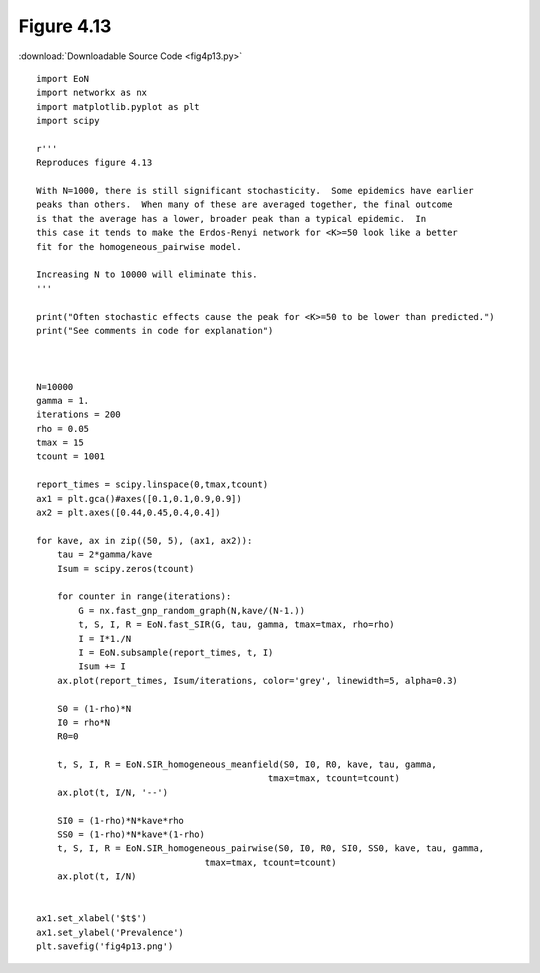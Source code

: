 Figure 4.13
-----------

:download:`Downloadable Source Code <fig4p13.py>` 

.. image:: fig4p13.png


::

        
    
    import EoN
    import networkx as nx
    import matplotlib.pyplot as plt
    import scipy
    
    r'''
    Reproduces figure 4.13
    
    With N=1000, there is still significant stochasticity.  Some epidemics have earlier
    peaks than others.  When many of these are averaged together, the final outcome
    is that the average has a lower, broader peak than a typical epidemic.  In
    this case it tends to make the Erdos-Renyi network for <K>=50 look like a better
    fit for the homogeneous_pairwise model.
    
    Increasing N to 10000 will eliminate this.
    '''
    
    print("Often stochastic effects cause the peak for <K>=50 to be lower than predicted.")
    print("See comments in code for explanation")
    
    
    
    N=10000
    gamma = 1.
    iterations = 200
    rho = 0.05
    tmax = 15
    tcount = 1001
    
    report_times = scipy.linspace(0,tmax,tcount)
    ax1 = plt.gca()#axes([0.1,0.1,0.9,0.9])
    ax2 = plt.axes([0.44,0.45,0.4,0.4])
    
    for kave, ax in zip((50, 5), (ax1, ax2)):
        tau = 2*gamma/kave
        Isum = scipy.zeros(tcount)
        
        for counter in range(iterations):
            G = nx.fast_gnp_random_graph(N,kave/(N-1.))
            t, S, I, R = EoN.fast_SIR(G, tau, gamma, tmax=tmax, rho=rho)
            I = I*1./N
            I = EoN.subsample(report_times, t, I)
            Isum += I
        ax.plot(report_times, Isum/iterations, color='grey', linewidth=5, alpha=0.3)
            
        S0 = (1-rho)*N
        I0 = rho*N
        R0=0
        
        t, S, I, R = EoN.SIR_homogeneous_meanfield(S0, I0, R0, kave, tau, gamma, 
                                                tmax=tmax, tcount=tcount)
        ax.plot(t, I/N, '--')
    
        SI0 = (1-rho)*N*kave*rho
        SS0 = (1-rho)*N*kave*(1-rho)
        t, S, I, R = EoN.SIR_homogeneous_pairwise(S0, I0, R0, SI0, SS0, kave, tau, gamma, 
                                    tmax=tmax, tcount=tcount)
        ax.plot(t, I/N)
        
            
    ax1.set_xlabel('$t$')
    ax1.set_ylabel('Prevalence')
    plt.savefig('fig4p13.png')